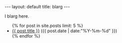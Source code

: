 #+STARTUP: showall indent
#+STARTUP: hidestars
#+OPTIONS: H:2 num:nil tags:nil toc:nil timestamps:nil
#+BEGIN_EXPORT html
---
layout: default
title: blarg
---
#+END_EXPORT

I blarg here.

#+BEGIN_EXPORT html
<ul class="posts">
{% for post in site.posts limit: 5 %}
  <li>
    <a href="{{ post.url }}">{{ post.title }}</a>
    <span>({{ post.date | date:"%Y-%m-%d" }})</span>
  </li>
  {% endfor %}
</ul>
#+END_EXPORT
